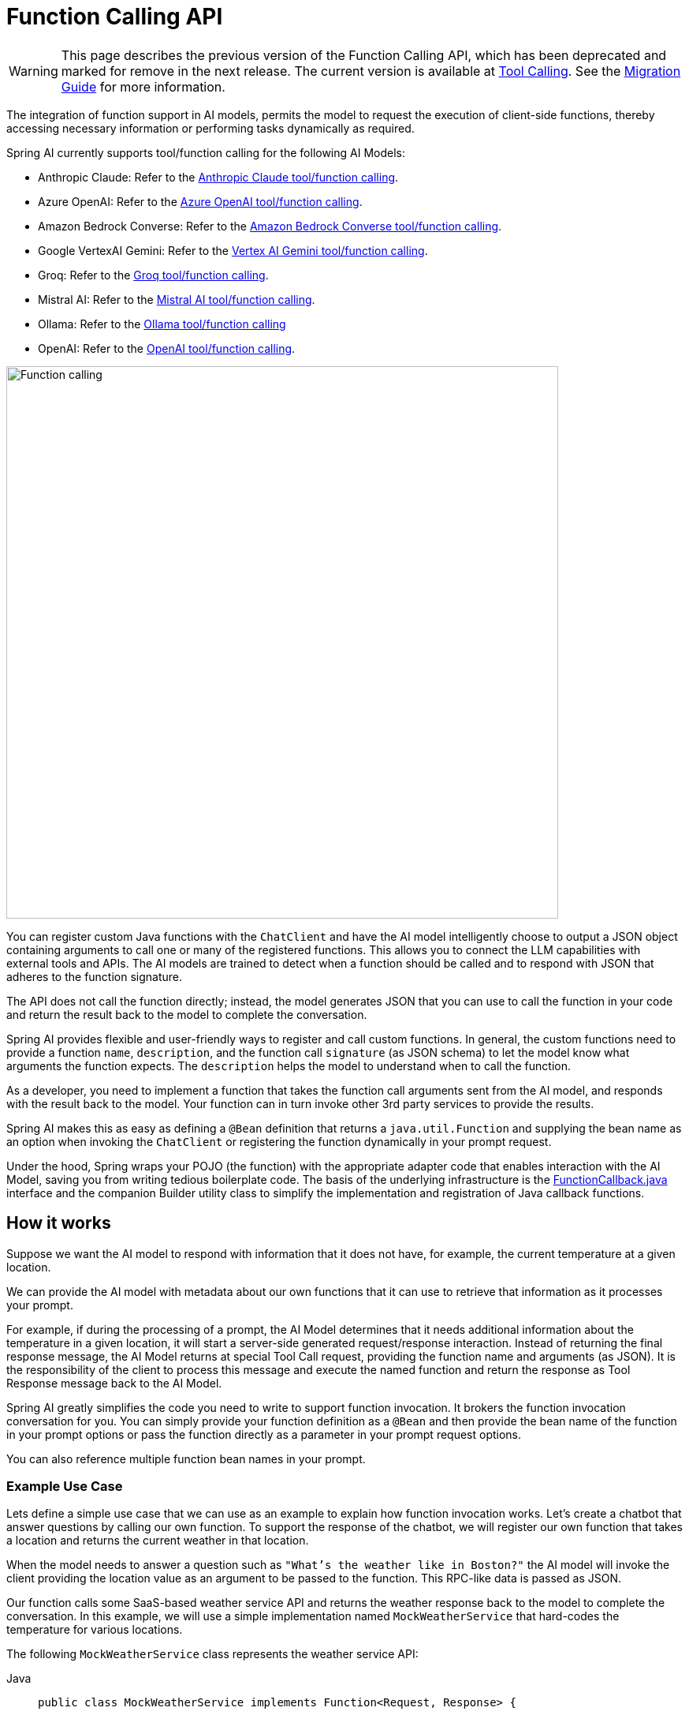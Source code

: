 [[Function]]
= Function Calling API

WARNING: This page describes the previous version of the Function Calling API, which has been deprecated and marked for remove in the next release. The current version is available at xref:api/tools.adoc[Tool Calling]. See the xref:api/tools-migration.adoc[Migration Guide] for more information.

The integration of function support in AI models, permits the model to request the execution of client-side functions, thereby accessing necessary information or performing tasks dynamically as required.

Spring AI currently supports tool/function calling for the following AI Models:

* Anthropic Claude: Refer to the xref:api/chat/functions/anthropic-chat-functions.adoc[Anthropic Claude tool/function calling].
* Azure OpenAI: Refer to the xref:api/chat/functions/azure-open-ai-chat-functions.adoc[Azure OpenAI tool/function calling].
* Amazon Bedrock Converse: Refer to the xref:api/chat/bedrock-converse.adoc#_tool_calling[Amazon Bedrock Converse tool/function calling].
* Google VertexAI Gemini: Refer to the xref:api/chat/vertexai-gemini-chat.adoc#_tool_calling[Vertex AI Gemini tool/function calling].
* Groq: Refer to the xref:api/chat/groq-chat.adoc#_function_calling[Groq tool/function calling].
* Mistral AI: Refer to the xref:api/chat/functions/mistralai-chat-functions.adoc[Mistral AI tool/function calling].
// * MiniMax : Refer to the xref:api/chat/functions/minimax-chat-functions.adoc[MiniMax function invocation docs].
* Ollama: Refer to the xref:api/chat/functions/ollama-chat-functions.adoc[Ollama tool/function calling]
* OpenAI: Refer to the xref:api/chat/functions/openai-chat-functions.adoc[OpenAI tool/function calling].
// * ZhiPu AI : Refer to the xref:api/chat/functions/zhipuai-chat-functions.adoc[ZhiPu AI function invocation docs].

image::function-calling-basic-flow.jpg[Function calling, width=700, align="center"]

You can register custom Java functions with the `ChatClient` and have the AI model intelligently choose to output a JSON object containing arguments to call one or many of the registered functions.
This allows you to connect the LLM capabilities with external tools and APIs.
The AI models are trained to detect when a function should be called and to respond with JSON that adheres to the function signature.

The API does not call the function directly; instead, the model generates JSON that you can use to call the function in your code and return the result back to the model to complete the conversation.

Spring AI provides flexible and user-friendly ways to register and call custom functions.
In general, the custom functions need to provide a function `name`,  `description`, and the function call `signature` (as JSON schema) to let the model know what arguments the function expects.  The `description` helps the model to understand when to call the function.

As a developer, you need to implement a function that takes the function call arguments sent from the AI model, and responds with the result back to the model.  Your function can in turn invoke other 3rd party services to provide the results.

Spring AI makes this as easy as defining a `@Bean` definition that returns a `java.util.Function` and supplying the bean name as an option when invoking the `ChatClient` or registering the function dynamically in your prompt request.

Under the hood, Spring wraps your POJO (the function) with the appropriate adapter code that enables interaction with the AI Model, saving you from writing tedious boilerplate code.
The basis of the underlying infrastructure is the link:https://github.com/spring-projects/spring-ai/blob/main/spring-ai-core/src/main/java/org/springframework/ai/model/function/FunctionCallback.java[FunctionCallback.java] interface and the companion Builder utility class to simplify the implementation and registration of Java callback functions.

== How it works

Suppose we want the AI model to respond with information that it does not have, for example, the current temperature at a given location.

We can provide the AI model with metadata about our own functions that it can use to retrieve that information as it processes your prompt.

For example, if during the processing of a prompt, the AI Model determines that it needs additional information about the temperature in a given location, it will start a server-side generated request/response interaction. 
Instead of returning the final response message, the AI Model returns at special Tool Call request, providing the function name and arguments (as JSON).
It is the responsibility of the client to process this message and execute the named function and return the response
as Tool Response message back to the AI Model.

Spring AI greatly simplifies the code you need to write to support function invocation.
It brokers the function invocation conversation for you.
You can simply provide your function definition as a `@Bean` and then provide the bean name of the function in your prompt options or pass the function directly as a parameter in your prompt request options.

You can also reference multiple function bean names in your prompt.

=== Example Use Case

Lets define a simple use case that we can use as an example to explain how function invocation works.
Let's create a chatbot that answer questions by calling our own function.
To support the response of the chatbot, we will register our own function that takes a location and returns the current weather in that location.

When the model needs to answer a question such as `"What’s the weather like in Boston?"` the AI model will invoke the client providing the location value as an argument to be passed to the function. This RPC-like data is passed as JSON.

Our function calls some SaaS-based weather service API and returns the weather response back to the model to complete the conversation. In this example, we will use a simple implementation named `MockWeatherService` that hard-codes the temperature for various locations.

The following `MockWeatherService` class represents the weather service API:

--
[tabs]
======
Java::
+
[source,java]
----
public class MockWeatherService implements Function<Request, Response> {

	public enum Unit { C, F }
	public record Request(String location, Unit unit) {}
	public record Response(double temp, Unit unit) {}

	public Response apply(Request request) {
		return new Response(30.0, Unit.C);
	}
}
----
Kotlin::
+
[source,kotlin]
----
class MockWeatherService : Function1<Request, Response> {
	override fun invoke(request: Request) = Response(30.0, Unit.C)
}

enum class Unit { C, F }
data class Request(val location: String, val unit: Unit) {}
data class Response(val temp: Double, val unit: Unit) {}
----
======
--

== Server-Side Registration

=== Functions as Beans

Spring AI provides multiple ways to register custom functions as beans in the Spring context.

We start by describing the most POJO-friendly options.

==== Plain Functions

In this approach, you define a `@Bean` in your application context as you would any other Spring managed object.

Internally, Spring AI `ChatModel` will create an instance of a `FunctionCallback` that adds the logic for it being invoked via the AI model.
The name of the `@Bean` is used function name.

--
[tabs]
======
Java::
+
[source,java]
----
@Configuration
static class Config {

	@Bean
	@Description("Get the weather in location") // function description
	public Function<MockWeatherService.Request, MockWeatherService.Response> currentWeather() {
		return new MockWeatherService();
	}

}
----
Kotlin::
+
[source,kotlin]
----
@Configuration
class Config {

	@Bean
	@Description("Get the weather in location") // function description
	fun currentWeather(): (Request) -> Response = MockWeatherService()

}
----
======
--

The `@Description` annotation is optional and provides a function description that helps the model understand when to call the function. It is an important property to set to help the AI model determine what client side function to invoke.

Another option for providing the description of the function is to use the `@JsonClassDescription` annotation on the `MockWeatherService.Request`:

--
[tabs]
======
Java::
+
[source,java]
----
@Configuration
static class Config {

	@Bean
	public Function<Request, Response> currentWeather() { // bean name as function name
		return new MockWeatherService();
	}
}

@JsonClassDescription("Get the weather in location") // function description
public record Request(String location, Unit unit) {}
----
Kotlin::
+
[source,kotlin]
----
@Configuration
class Config {

	@Bean
	fun currentWeather(): (Request) -> Response  { // bean name as function name
		return MockWeatherService()
	}
}

@JsonClassDescription("Get the weather in location") // function description
data class Request(val location: String, val unit: Unit)
----
======
--

It is a best practice to annotate the request object with information such that the generated JSON schema of that function is as descriptive as possible to help the AI model pick the correct function to invoke.

==== FunctionCallback

Another way to register a function is to create a `FunctionCallback` like this:

--
[tabs]
======
Java::
+
[source,java]
----
@Configuration
static class Config {

	@Bean
	public FunctionCallback weatherFunctionInfo() {

        return FunctionCallback.builder()
            .function("CurrentWeather", new MockWeatherService()) // (1) function name and instance
            .description("Get the weather in location") // (2) function description
            .inputType(MockWeatherService.Request.class) // (3) input type to build the JSON schema
            .build();
	}
}
----
Kotlin::
+
[source,kotlin]
----
import org.springframework.ai.model.function.withInputType

@Configuration
class Config {

	@Bean
	fun weatherFunctionInfo(): FunctionCallback {

        return FunctionCallback.builder()
            .function("CurrentWeather", MockWeatherService()) // (1) function name and instance
            .description("Get the weather in location") // (2) function description
            // (3) Required due to Kotlin SAM conversion being an opaque lambda
            .inputType<MockWeatherService.Request>()
            .build();
	}
}

----
======
--

It wraps the 3rd party `MockWeatherService` function and registers it as a `CurrentWeather` function with the `ChatClient`.
It also provides a description (2) and an optional response converter to convert the response into a text as expected by the model.

NOTE: By default, the response converter performs a JSON serialization of the Response object.

NOTE: The `FunctionCallback.Builder` internally resolves the function call signature based on the `MockWeatherService.Request` class.

=== Enable functions by bean name

To let the model know and call your `CurrentWeather` function you need to enable it in your prompt requests:

[source,java]
----
ChatClient chatClient = ...

ChatResponse response = this.chatClient.prompt("What's the weather like in San Francisco, Tokyo, and Paris?")
    .functions("CurrentWeather") // Enable the function
    .call().
    chatResponse();

logger.info("Response: {}", response);
----

The above user question will trigger 3 calls to the `CurrentWeather` function (one for each city) and the final response will be something like this:

----
Here is the current weather for the requested cities:
- San Francisco, CA: 30.0°C
- Tokyo, Japan: 10.0°C
- Paris, France: 15.0°C
----

The link:https://github.com/spring-projects/spring-ai/blob/main/auto-configurations/models/spring-ai-autoconfigure-model-openai/src/test/java/org/springframework/ai/model/openai/autoconfigure/tool/FunctionCallbackWithPlainFunctionBeanIT.java[FunctionCallbackWithPlainFunctionBeanIT.java] test demo this approach.

== Client-Side Registration

In addition to the auto-configuration, you can register callback functions, dynamically.
You can use either the function invoking or method invoking approaches to register functions with your `ChatClient` or `ChatModel` requests.

The client-side registration enables you to register functions by default.

=== Function Invoking

[source,java]
----
ChatClient chatClient = ...
	
ChatResponse response = this.chatClient.prompt("What's the weather like in San Francisco, Tokyo, and Paris?")
    .functions(FunctionCallback.builder()
            .function("currentWeather", (Request request) -> new Response(30.0, Unit.C)) // (1) function name and instance
            .description("Get the weather in location") // (2) function description
            .inputType(MockWeatherService.Request.class) // (3) input type to build the JSON schema
            .build())
    .call()
    .chatResponse();
----

NOTE: The on the fly functions are enabled by default for the duration of this request.

This approach allows to choose dynamically different functions to be called based on the user input.

The https://github.com/spring-projects/spring-ai/blob/main/auto-configurations/models/spring-ai-autoconfigure-model-openai/src/test/java/org/springframework/ai/model/openai/autoconfigure/tool/FunctionCallbackInPromptIT.java[FunctionCallbackInPromptIT.java] integration test provides a complete example of how to register a function with the `ChatClient` and use it in a prompt request.

=== Method Invoking

The `MethodInvokingFunctionCallback` enables method invocation through reflection while automatically handling JSON schema generation and parameter conversion. 
It's particularly useful for integrating Java methods as callable functions within AI model interactions.

The `MethodInvokingFunctionCallback` implements the `FunctionCallback` interface and provides:

- Automatic JSON schema generation for method parameters
- Support for both static and instance methods
- Any number of parameters (including none) and return values (including void)
- Any parameter/return types (primitives, objects, collections)
- Special handling for `ToolContext` parameters

You need the `FunctionCallback.Builder` to create `MethodInvokingFunctionCallback` like this:

[source,java]
----
// Create using builder pattern
FunctionCallback methodInvokingCallback = FunctionCallback.builder()
    .method("MethodName", Class<?>...argumentTypes) // The method to invoke and its argument types
    .description("Function calling description") // Hints the AI to know when to call this method
    .targetObject(targetObject)       // Required instance methods for static methods use targetClass
    .build();
----

Here are a few usage examples:

[tabs]
======
Static Method Invocation::
+
[source,java]
----
public class WeatherService {
    public static String getWeather(String city, TemperatureUnit unit) {
        return "Temperature in " + city + ": 20" + unit;
    }
}

// Usage
FunctionCallback callback = FunctionCallback.builder()
    .method("getWeather", String.class, TemperatureUnit.class)
    .description("Get weather information for a city")
    .targetClass(WeatherService.class)
    .build();
----
Instance Method with ToolContext::
+
[source,java]
----
public class DeviceController {
    public void setDeviceState(String deviceId, boolean state, ToolContext context) {
        Map<String, Object> contextData = context.getContext();
        // Implementation using context data
    }
}

// Usage
DeviceController controller = new DeviceController();

String response = ChatClient.create(chatModel).prompt()
    .user("Turn on the living room lights")
    .functions(FunctionCallback.builder()
        .method("setDeviceState", String.class,boolean.class,ToolContext.class)
        .description("Control device state")
        .targetObject(controller)
        .build())
    .toolContext(Map.of("location", "home"))
    .call()
    .content();
----

======

The https://github.com/spring-projects/spring-ai/blob/main/models/spring-ai-openai/src/test/java/org/springframework/ai/openai/chat/client/OpenAiChatClientMethodInvokingFunctionCallbackIT.java[OpenAiChatClientMethodInvokingFunctionCallbackIT]
integration test provides additional examples of how to use the FunctionCallback.Builder to create method invocation FunctionCallbacks.

[[Tool-Context]]
== Tool Context

Spring AI now supports passing additional contextual information to function callbacks through a tool context. 
This feature allows you to provide extra, user provided, data that can be used within the function execution along with the function arguments passed by the AI model.

image::function-calling-tool-context.jpg[Function calling with Tool Context, width=700, align="center"]

The https://github.com/spring-projects/spring-ai/blob/main/spring-ai-core/src/main/java/org/springframework/ai/chat/model/ToolContext.java[ToolContext] class provides a way to pass additional context information.

=== Using Tool Context

In case of function-invoking, the context information that is passed in as the second argument of a `java.util.BiFunction`. 

For method-invoking, the context information is passed as a method argument of type `ToolContext`.

==== Function Invoking

You can set the tool context when building your chat options and use a BiFunction for your callback:

[source,java]
----
BiFunction<MockWeatherService.Request, ToolContext, MockWeatherService.Response> weatherFunction =
    (request, toolContext) -> {
        String sessionId = (String) toolContext.getContext().get("sessionId");
        String userId = (String) toolContext.getContext().get("userId");

        // Use sessionId and userId in your function logic
        double temperature = 0;
        if (request.location().contains("Paris")) {
            temperature = 15;
        }
        else if (request.location().contains("Tokyo")) {
            temperature = 10;
        }
        else if (request.location().contains("San Francisco")) {
            temperature = 30;
        }

        return new MockWeatherService.Response(temperature, 15, 20, 2, 53, 45, MockWeatherService.Unit.C);
    };


ChatResponse response = chatClient.prompt("What's the weather like in San Francisco, Tokyo, and Paris?")
    .functions(FunctionCallback.builder()
        .function("getCurrentWeather", this.weatherFunction)
        .description("Get the weather in location")
        .inputType(MockWeatherService.Request.class)
        .build())
    .toolContext(Map.of("sessionId", "1234", "userId", "5678"))
    .call()
    .chatResponse();
----

In this example, the `weatherFunction` is defined as a BiFunction that takes both the request and the tool context as parameters. This allows you to access the context directly within the function logic.

This approach allows you to pass session-specific or user-specific information to your functions, enabling more contextual and personalized responses.

==== Method Invoking

[source,java]
----
public class DeviceController {
    public void setDeviceState(String deviceId, boolean state, ToolContext context) {
        Map<String, Object> contextData = context.getContext();
        // Implementation using context data
    }
}

// Usage
DeviceController controller = new DeviceController();

String response = ChatClient.create(chatModel).prompt()
    .user("Turn on the living room lights")
    .functions(FunctionCallback.builder()
        .method("setDeviceState", String.class,boolean.class,ToolContext.class)
        .description("Control device state")
        .targetObject(controller)
        .build())
    .toolContext(Map.of("location", "home"))
    .call()
    .content();
----
